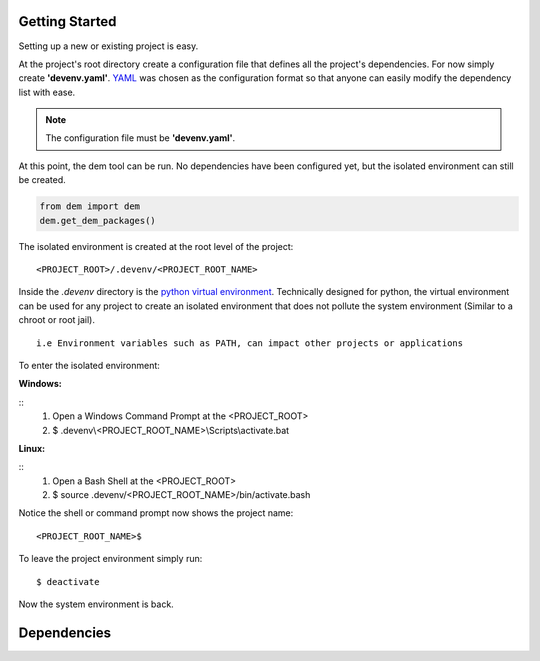 .. _gettingstarted_toplevel:

==================
Getting Started
==================

Setting up a new or existing project is easy.

At the project's root directory create a configuration file that defines all the project's dependencies.
For now simply create **'devenv.yaml'**.  `YAML <http://yaml.org/>`_ was chosen as the configuration format so that anyone can easily modify the dependency list with ease.

.. note:: The configuration file must be **'devenv.yaml'**.

At this point, the dem tool can be run.  No dependencies have been configured yet, but the isolated environment can still be created.

.. sourcecode:: python

    from dem import dem
    dem.get_dem_packages()

The isolated environment is created at the root level of the project:
::
    <PROJECT_ROOT>/.devenv/<PROJECT_ROOT_NAME>
Inside the *.devenv* directory is the `python virtual environment <https://virtualenv.pypa.io/en/latest/>`_.
Technically designed for python, the virtual environment can be used for any project to create an isolated environment that does not pollute the system environment (Similar to a chroot or root jail).
::
    i.e Environment variables such as PATH, can impact other projects or applications

To enter the isolated environment:

:Windows:
::
    1. Open a Windows Command Prompt at the <PROJECT_ROOT>
    2. $ .devenv\\<PROJECT_ROOT_NAME>\\Scripts\\activate.bat

:Linux:
::
    1. Open a Bash Shell at the <PROJECT_ROOT>
    2. $ source .devenv/<PROJECT_ROOT_NAME>/bin/activate.bash

Notice the shell or command prompt now shows the project name:
::
    <PROJECT_ROOT_NAME>$

To leave the project environment simply run:
::
    $ deactivate

Now the system environment is back.

==================
Dependencies
==================
